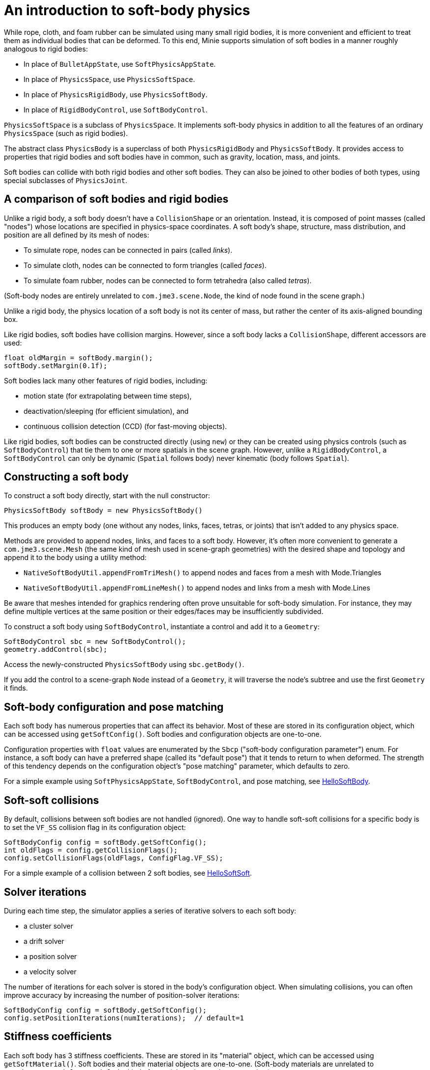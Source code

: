 = An introduction to soft-body physics
:page-pagination:
:url-tutorial: https://github.com/stephengold/Minie/blob/master/MinieExamples/src/main/java/jme3utilities/tutorial

While rope, cloth, and foam rubber
can be simulated using many small rigid bodies,
it is more convenient and efficient to treat them
as individual bodies that can be deformed.
To this end, Minie supports simulation of soft bodies
in a manner roughly analogous to rigid bodies:

* In place of `BulletAppState`, use `SoftPhysicsAppState`.
* In place of `PhysicsSpace`, use `PhysicsSoftSpace`.
* In place of `PhysicsRigidBody`, use `PhysicsSoftBody`.
* In place of `RigidBodyControl`, use `SoftBodyControl`.

`PhysicsSoftSpace` is a subclass of `PhysicsSpace`.
It implements soft-body physics in addition to all the
features of an ordinary `PhysicsSpace` (such as rigid bodies).

The abstract class `PhysicsBody` is a superclass of both `PhysicsRigidBody`
and `PhysicsSoftBody`.
It provides access to properties that rigid bodies and soft bodies
have in common, such as gravity, location, mass, and joints.

Soft bodies can collide with both rigid bodies and other soft bodies.
They can also be joined to other bodies of both types, using special subclasses
of `PhysicsJoint`.

== A comparison of soft bodies and rigid bodies

Unlike a rigid body, a soft body doesn't have a `CollisionShape` or
an orientation.
Instead, it is composed of point masses (called "nodes") whose locations
are specified in physics-space coordinates.
A soft body's shape, structure, mass distribution, and position are all defined
by its mesh of nodes:

* To simulate rope, nodes can be connected in pairs (called _links_).
* To simulate cloth, nodes can be connected to form triangles (called _faces_).
* To simulate foam rubber, nodes can be connected to form tetrahedra (also
   called _tetras_).

(Soft-body nodes are entirely unrelated to `com.jme3.scene.Node`,
the kind of node found in the scene graph.)

Unlike a rigid body, the physics location of a soft body is not its center
of mass, but rather the center of its axis-aligned bounding box.

Like rigid bodies, soft bodies have collision margins.
However, since a soft body lacks a `CollisionShape`,
different accessors are used:

[source,java]
----
float oldMargin = softBody.margin();
softBody.setMargin(0.1f);
----

Soft bodies lack many other features of rigid bodies, including:

* motion state (for extrapolating between time steps),
* deactivation/sleeping (for efficient simulation), and
* continuous collision detection (CCD) (for fast-moving objects).

Like rigid bodies, soft bodies can be constructed directly (using `new`)
or they can be created using physics controls (such as `SoftBodyControl`)
that tie them to one or more spatials in the scene graph.
However, unlike a `RigidBodyControl`, a `SoftBodyControl` can only be
dynamic (`Spatial` follows body) never kinematic (body follows `Spatial`).

== Constructing a soft body

To construct a soft body directly, start with the null constructor:

[source,java]
----
PhysicsSoftBody softBody = new PhysicsSoftBody()
----

This produces an empty body (one without any nodes, links, faces, tetras,
or joints) that isn't added to any physics space.

Methods are provided to append nodes, links, and faces to a soft body.
However, it's often more convenient to generate a `com.jme3.scene.Mesh`
(the same kind of mesh used in scene-graph geometries)
with the desired shape and topology and append it to the body
using a utility method:

* `NativeSoftBodyUtil.appendFromTriMesh()`
  to append nodes and faces from a mesh with Mode.Triangles
* `NativeSoftBodyUtil.appendFromLineMesh()`
  to append nodes and links from a mesh with Mode.Lines

Be aware that meshes intended for graphics rendering often prove
unsuitable for soft-body simulation.
For instance, they may define multiple vertices at the same position
or their edges/faces may be insufficiently subdivided.

To construct a soft body using `SoftBodyControl`, instantiate a control
and add it to a `Geometry`:

[source,java]
----
SoftBodyControl sbc = new SoftBodyControl();
geometry.addControl(sbc);
----

Access the newly-constructed `PhysicsSoftBody` using `sbc.getBody()`.

If you add the control to a scene-graph `Node` instead of a `Geometry`,
it will traverse the node's subtree and use the first `Geometry` it finds.

== Soft-body configuration and pose matching

Each soft body has numerous properties that can affect its behavior.
Most of these are stored in its configuration object, which can be
accessed using `getSoftConfig()`.
Soft bodies and configuration objects are one-to-one.

Configuration properties with `float` values are enumerated
by the `Sbcp` ("soft-body configuration parameter") enum.
For instance, a soft body can have a preferred shape (called its "default pose")
that it tends to return to when deformed.
The strength of this tendency depends on the configuration object's
"pose matching" parameter, which defaults to zero.

For a simple example using `SoftPhysicsAppState`, `SoftBodyControl`, and
pose matching, see
{url-tutorial}/HelloSoftBody.java[HelloSoftBody].

== Soft-soft collisions

By default, collisions between soft bodies are not handled (ignored).
One way to handle soft-soft collisions for a specific body is to
set the `VF_SS` collision flag in its configuration object:

[source,java]
----
SoftBodyConfig config = softBody.getSoftConfig();
int oldFlags = config.getCollisionFlags();
config.setCollisionFlags(oldFlags, ConfigFlag.VF_SS);
----

For a simple example of a collision between 2 soft bodies, see
{url-tutorial}/HelloSoftSoft.java[HelloSoftSoft].

== Solver iterations

During each time step, the simulator applies a series of
iterative solvers to each soft body:

* a cluster solver
* a drift solver
* a position solver
* a velocity solver

The number of iterations for each solver is stored in the body's
configuration object.
When simulating collisions, you can often improve accuracy by increasing the
number of position-solver iterations:

[source,java]
----
SoftBodyConfig config = softBody.getSoftConfig();
config.setPositionIterations(numIterations);  // default=1
----

== Stiffness coefficients

Each soft body has 3 stiffness coefficients.
These are stored in its "material" object,
which can be accessed using `getSoftMaterial()`.
Soft bodies and their material objects are one-to-one.
(Soft-body materials are unrelated to `com.jme3.material.Material`,
the kind of material used to render geometries.)

To simulate an object that flexes easily (such as cloth), create a soft
body with many faces and set its angular-stiffness coefficient
to a small value (such as zero):

[source,java]
----
SoftBodyMaterial softMaterial = softBody.getSoftMaterial();
softMaterial.setAngularStiffness(0f); // default=1
----

For a simple example of cloth simulation, see
{url-tutorial}/HelloCloth.java[HelloCloth].

== Mass distribution

When a node is appended to a soft body, it has mass=1.
To alter the mass of a pre-existing node, use the `setNodeMass()` method:

[source,java]
----
softBody.setNodeMass(nodeIndex, desiredMass);
----

You can also alter the total mass of a soft body, distributing the mass across
the pre-existing nodes in various ways:
  + in proportion to the current mass of each node, using `setMassByCurrent()`,
  + in proportion to the area of adjacent faces, using `setMassByArea()`, or
  + in a custom fashion, using `setMasses()`.

`softBody.setMass()` is equivalent to `setMassByCurrent()`.

If a soft-body node has mass=0, it becomes pinned/immovable, like a static
`PhysicsRigidBody`.

For a simple example of a pinned node, see
{url-tutorial}/HelloPin.java[HelloPin.java].

TODO: ropes, applying forces, anchors, soft joints, world info, aerodynamics

== Clusters

By default, soft-body collisions are handled using nodes and faces.
As an alternative, they can be handled using groups of connected nodes
(called "clusters").
To enable cluster-based rigid-soft collisions for a specific soft body,
set its `CL_RS` collision flag.
To enable cluster-based soft-soft collisions, set its `CL_SS` flag.

Clusters can overlap, but they can't span multiple bodies.
In other words, a single node can belong to multiple clusters,
but a single cluster can't contain nodes from multiple bodies.

When a soft body is created, it doesn't have any clusters.
Once nodes are appended to a body, clusters can be generated automatically,
using an iterative algorithm that's built into Bullet:

[source,java]
----
softBody.generateClusters(k, numIterations);
----

